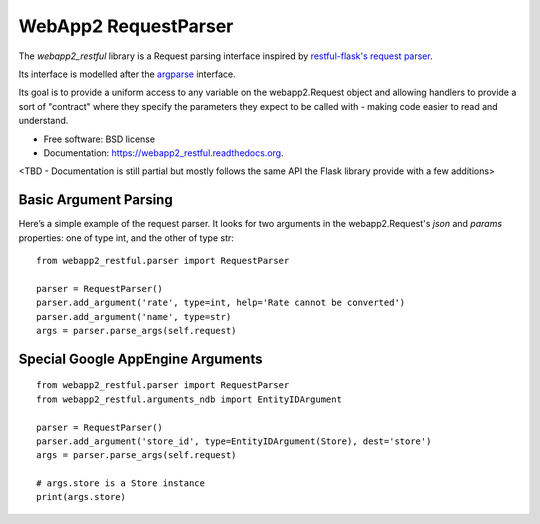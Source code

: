 ===============================
WebApp2 RequestParser
===============================

.. image:: https://travis-ci.org/ekampf/webapp2_restful.svg
        :target: https://travis-ci.org/ekampf/webapp2_restful

.. image:: https://coveralls.io/repos/ekampf/webapp2_restful/badge.svg?branch=master&service=github
  :target: https://coveralls.io/github/ekampf/webapp2_restful?branch=master

.. image:: https://img.shields.io/pypi/v/webapp2_restful.svg
        :target: https://pypi.python.org/pypi/webapp2_restful


The *webapp2_restful* library is a Request parsing interface inspired by `restful-flask's request parser  <http://flask-restful.readthedocs.org/en/latest/reqparse.html>`_.

Its interface is modelled after the `argparse <http://docs.python.org/dev/library/argparse.html>`_ interface.

Its goal is to provide a uniform access to any variable on the webapp2.Request object and allowing handlers to provide a sort of "contract" where they
specify the parameters they expect to be called with - making code easier to read and understand.

* Free software: BSD license
* Documentation: https://webapp2_restful.readthedocs.org.
<TBD - Documentation is still partial but mostly follows the same API the Flask library provide with a few additions>

**********************
Basic Argument Parsing
**********************

Here’s a simple example of the request parser.
It looks for two arguments in the webapp2.Request's *json* and *params* properties: one of type int, and the other of type str::

  from webapp2_restful.parser import RequestParser

  parser = RequestParser()
  parser.add_argument('rate', type=int, help='Rate cannot be converted')
  parser.add_argument('name', type=str)
  args = parser.parse_args(self.request)


**********************************
Special Google AppEngine Arguments
**********************************

::

  from webapp2_restful.parser import RequestParser
  from webapp2_restful.arguments_ndb import EntityIDArgument

  parser = RequestParser()
  parser.add_argument('store_id', type=EntityIDArgument(Store), dest='store')
  args = parser.parse_args(self.request)

  # args.store is a Store instance
  print(args.store)

